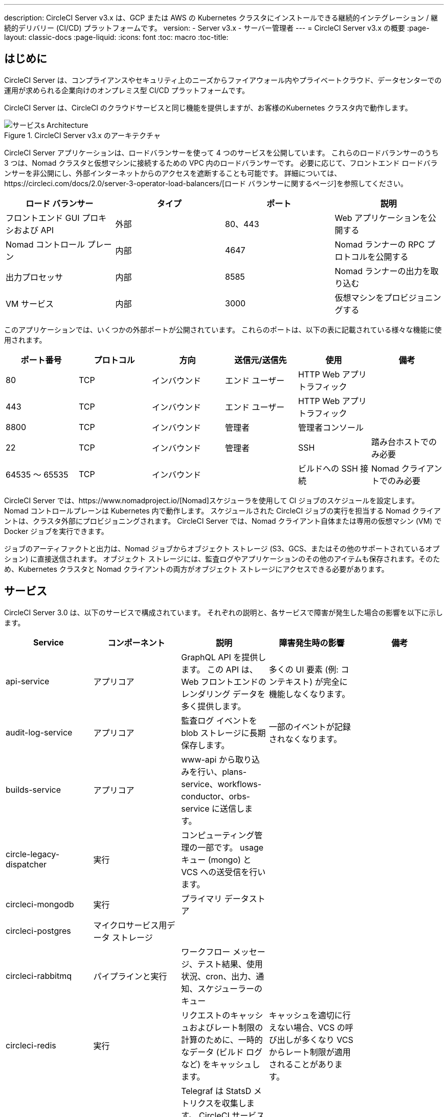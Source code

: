 ---
description: CircleCI Server v3.x は、GCP または AWS の Kubernetes クラスタにインストールできる継続的インテグレーション / 継続的デリバリー (CI/CD) プラットフォームです。
version:
- Server v3.x
- サーバー管理者
---
= CircleCI Server v3.x の概要
:page-layout: classic-docs
:page-liquid:
:icons: font
:toc: macro
:toc-title:

toc::[]

== はじめに

CircleCI Server は、コンプライアンスやセキュリティ上のニーズからファイアウォール内やプライベートクラウド、データセンターでの運用が求められる企業向けのオンプレミス型 CI/CD プラットフォームです。 

CircleCI Server は、CircleCI のクラウドサービスと同じ機能を提供しますが、お客様のKubernetes クラスタ内で動作します。 

.CircleCI Server v3.x のアーキテクチャ
image::server-3-architecture-diagram.png[サービスs Architecture]

CircleCI Server アプリケーションは、ロードバランサーを使って 4 つのサービスを公開しています。 これらのロードバランサーのうち 3 つは、Nomad クラスタと仮想マシンに接続するための VPC 内のロードバランサーです。 必要に応じて、フロントエンド ロードバランサーを非公開にし、外部インターネットからのアクセスを遮断することも可能です。 詳細については、https://circleci.com/docs/2.0/server-3-operator-load-balancers/[ロード バランサーに関するページ]を参照してください。

[.table.table-striped]
[cols=4*, options="header", stripes=even]
|===
| ロード バランサー
| タイプ
| ポート
| 説明

| フロントエンド GUI プロキシおよび API
| 外部
| 80、443
| Web アプリケーションを公開する

| Nomad コントロール プレーン
| 内部
| 4647
| Nomad ランナーの RPC プロトコルを公開する

| 出力プロセッサ
| 内部
| 8585
| Nomad ランナーの出力を取り込む

| VM サービス
| 内部
| 3000
| 仮想マシンをプロビジョニングする
|===

このアプリケーションでは、いくつかの外部ポートが公開されています。 これらのポートは、以下の表に記載されている様々な機能に使用されます。 

[.table.table-striped]
[cols=6*, options="header", stripes=even]
|===
| ポート番号
| プロトコル
| 方向
| 送信元/送信先
| 使用
| 備考

| 80
| TCP
| インバウンド
| エンド ユーザー
| HTTP Web アプリ トラフィック
|

| 443
| TCP
| インバウンド
| エンド ユーザー
| HTTP Web アプリ トラフィック
|

| 8800
| TCP
| インバウンド
| 管理者
| 管理者コンソール
|

| 22
| TCP
| インバウンド
| 管理者
| SSH
| 踏み台ホストでのみ必要

| 64535 ～ 65535
| TCP
| インバウンド
|
| ビルドへの SSH 接続
| Nomad クライアントでのみ必要
|===

CircleCI Server では、https://www.nomadproject.io/[Nomad]スケジューラを使用して CI ジョブのスケジュールを設定します。 Nomad コントロールプレーンは Kubernetes 内で動作します。 スケジュールされた CircleCI ジョブの実行を担当する Nomad クライアントは、クラスタ外部にプロビジョニングされます。 CircleCI Server では、Nomad クライアント自体または専用の仮想マシン (VM) で Docker ジョブを実行できます。

ジョブのアーティファクトと出力は、Nomad ジョブからオブジェクト ストレージ (S3、GCS、またはその他のサポートされているオプション) に直接送信されます。
オブジェクト ストレージには、監査ログやアプリケーションのその他のアイテムも保存されます。そのため、Kubernetes クラスタと Nomad クライアントの両方がオブジェクト ストレージにアクセスできる必要があります。

== サービス

CircleCI Server 3.0 は、以下のサービスで構成されています。 それぞれの説明と、各サービスで障害が発生した場合の影響を以下に示します。

[.table.table-striped]
[cols=5*, options="header", stripes=even]
|===
| Service
| コンポーネント
| 説明
| 障害発生時の影響
| 備考

| api-service
| アプリコア
| GraphQL API を提供します。 この API は、Web フロントエンドのレンダリング データを多く提供します。
| 多くの UI 要素 (例: コンテキスト) が完全に機能しなくなります。
|

| audit-log-service
| アプリコア
| 監査ログ イベントを blob ストレージに長期保存します。
| 一部のイベントが記録されなくなります。
|

| builds-service
| アプリコア
| www-api から取り込みを行い、plans-service、workflows-conductor、orbs-service に送信します。
|
|

| circle-legacy-dispatcher
| 実行
| コンピューティング管理の一部です。 usage キュー (mongo) と VCS への送受信を行います。
|
|

| circleci-mongodb
| 実行
| プライマリ データストア
|
|

| circleci-postgres
| マイクロサービス用データ ストレージ
|
|
|

| circleci-rabbitmq
| パイプラインと実行
| ワークフロー メッセージ、テスト結果、使用状況、cron、出力、通知、スケジューラーのキュー
|
|

| circleci-redis
| 実行
| リクエストのキャッシュおよびレート制限の計算のために、一時的なデータ (ビルド ログなど) をキャッシュします。
| キャッシュを適切に行えない場合、VCS の呼び出しが多くなり VCS からレート制限が適用されることがあります。
|

| circleci-telegraf
|
| Telegraf は StatsD メトリクスを収集します。 CircleCI サービスのホワイトボックス メトリクスはすべて、StatsD メトリクスを発行します。 これらは Telegraf に送信されますが、他の場所  ( Datadog や Prometheusなど) にエクスポートされるように構成することもできます。
|
|

| circleci-vault
|
| シークレット用にサービスとしての暗号化と復号化を実行する HashiCorp Vault
|
|

| config
|
|
|
|

| contexts-service
| アプリ コア
| 暗号化されたコンテキストを保存、提供します。
| コンテキストを使用するすべてのビルドが失敗するようになります。
|

| cron-service
| パイプライン
| スケジュールされたワークフローをトリガーします。
| スケジュールされたワークフローが実行されなくなります。
|

| dispatcher
| 実行
| ジョブをタスクに分割し、実行用にスケジューラーに送信します。
| Nomad にジョブが送信されなくなります。 run キューのサイズは増加しますが、著しいデータ損失が起こることはありません。
|

| domain-service
| アプリ コア
| CircleCI ドメイン モデルに関する情報を保存、提供します。 アクセス許可および API と連携しています。
| ワークフローを開始できなくなります。 一部の REST API 呼び出しが失敗し、CircleCI UI で 500 エラーが発生する可能性があります。 	LDAP 認証を使用している場合、すべてのログインが失敗するようになります。
|

| exim
|
| 一般公開時には削除されます。ただしユーザーは削除後も既存の MTA にメール送信用の認証情報を提供することができます。
| メール通知が送信されなくなります。
|

| federations-service
| アプリ コア
| ユーザー ID を保存します (LDAP)。 API と permissions-service.
| LDAP 認証を使用している場合、すべてのログインが失敗するようになります。 また、一部の REST API 呼び出しが失敗する可能性があります。
| LDAP 統合は使用できません。

| frontend
| フロントエンド
| CircleCI Web アプリと www-api プロキシ
| UI と REST API が利用できなくなります。 GitHub/GitHub Enterprise からジョブがトリガーされなくなります。 ビルドの実行はできますが、更新はされません。
| 1 秒あたりのリクエスト レート上限は 150、ユーザー 1 人あたりの瞬間リクエスト レート上限は 300 です。 

| inject-bottoken
|
| "ボット トークン" を MongoDB に挿入する Kubernetes ジョブ。 ボット トークンは、サービス間通信用の認証トークンです。		
|
| 主に www-api で使用されます。

| kotsadm-kots
| ライセンス
| メインの KOTS アプリケーション。 CircleCI Server のアップグレードと設定を行う KOTS 管理者コンソールを実行します。 管理者コンソールは使用できません。
| CircleCI Server のアップグレードと設定が行えなくなります。
管理者コンソールは使用できません。
|

| kotsadm-migrations
| ライセンス
| Kotsadm の更新に合わせてデータベースの移行を行います。
|
|

| kotsadm-minio
| ライセンス
| KOTS ライセンス用のオブジェクトストレージ
|
|

| kotsadm-operator
| ライセンス
| Kotsadm のデプロイと制御を行います。
|
|

| kotsadm-postgres
| ライセンス
| KOTS ライセンス用のデータベース
|
|

| legacy-notifier
| アプリ コア
| 外部サービス (Slack、メールなど) への通知を処理します。
|
|

| prometheus
| サーバー
| メトリクスに使用します。
|
|

| orb-service
| パイプライン
| Orb レジストリと設定ファイルの間の通信を処理します。
|
|

| output-processor
| 実行
| ジョブの出力とステータスの更新を受け取り、MongoDB に書き込みます。 また、キャッシュとワークスペースにアクセスし、キャッシュ、ワークスペース、アーティファクト、テスト結果を保存するための API を実行中のジョブに提供します。
|
|

| permissions-service
| アプリ コア
| CircleCI のアクセス権インターフェイスを提供します。
| ワークフローを開始できなくなります。 一部の REST API 呼び出しが失敗し、CircleCI UI で 500 エラーが発生する可能性があります。
|

| scheduler
| 実行
| 受信したタスクを実行します。 Nomad サーバーと連携しています。
| Nomad にジョブが送信されなくなります。 run キューのサイズは増加しますが、著しいデータ損失が起こることはありません。
|

| server-troubleshooter
| データ
| Pod 内でコマンドを実行し、出力をサポート バンドルに追加します。
|
| 一般公開時は利用できなくなる可能性があります。

| slanger
| サーバー
| CircleCI アプリにリアルタイム イベントを提供します。
| UI のリアルタイム更新が停止しますが、ハード リフレッシュは引き続き機能します。
|

| test-results
| 実行
| テスト結果ファイルを解析してデータを保存します。
| ジョブについてテスト失敗やタイミングのデータが生成されなくなります。 サービスが再起動するとバックフィルが行われます。
|

| vm-gc
| コンピューティング管理
| 古いマシンやリモート Docker インスタンスを定期的に確認し、vm-service にそれらの削除をリクエストします。
| このサービスを再起動するまで、古い vm-service インスタンスが破棄されなくなる可能性があります。
|

| vm-scaler
| マシン
| マシンとリモート Docker ジョブの実行用にプロビジョニングするインスタンス数を増やすように、vm-service に定期的にリクエストします。
| マシンとリモート Docker 用の VM インスタンスがプロビジョニングされなくなり、容量不足でジョブとそれらの Executor を実行できなくなる可能性があります。
| EKS と GKE ではオーバーレイが異なります。

| vm-service
| マシン
| 利用可能な vm-service インスタンスのインベントリ管理と、新しいインスタンスのプロビジョニングを行います。
| マシンまたはリモート Docker を使用するジョブが失敗するようになります。
|

| workflows-conductor-event-consumer
| パイプライン
| パイプラインを実行するために VCS から情報を取得します。
| VCS に変更があっても、新しいパイプラインが実行されなくなります。
|

| workflows-conductor-grpc-handler
| パイプライン
| gRPC 経由での情報の変換を支援します。
|
|

| web-ui-*
| フロントエンド
| フロントエンド Web アプリケーションの GUI のレンダリングに使用するマイクロ フロントエンド (MFE) サービスです。
| 各サービス ページを読み込むことができなくなります。 たとえば、web-ui-server-admin で障害が発生した場合、CircleCI Server の管理者ページを読み込めなくなります。
| MFE は、app.<my domain here> での Web アプリケーションのレンダリングに使用されます。

|===

== プラットフォーム 
CircleCI Server は、Kubernetesクラスタ内でのデプロイを想定しています。 仮想マシンサービス（VMサービス）により、独自の EKS や GKE を活用して VM イメージを動的に作成することができます。 

EKS または GKE 以外でインストールする場合は、一部のマシンビルドと同じ機能を利用するために追加作業が必要です。 CircleCI ランナーを設定することで、VM サービスと同じ機能を、より幅広い OS およびマシンタイプ（MacOSなど）で利用できるようになります。 

CircleCI では、インストールするプラットフォームを幅広くサポートできるよう最善を尽くしています。 可能な限り環境に依存しないソリューションを使用しています。 ただし、すべてのプラットフォームやオプションをテストしているわけではありません。 そのため、テスト済み環境のリストを提供しており、時間をかけて拡大していく予定です。 定期的にテストし、サポートするプラットフォームのリストに OpenShift を追加する予定です。 

[.table.table-striped]
[cols=3*, options="header", stripes=even]
|===
| 環境
| 状態
| 備考

| EKS 
| テスト済み
|

| GKE 
| テスト済み
|

| Azure
| テスト未実施
| Minio の Azure ゲートウェイとランナーで動作する必要があります。

| Digital Ocean
| テスト未実施 
| Minio Digital Ocean ゲートウェイとランナーで動作する必要があります。

| OpenShift
| テスト未実施
| 動作しないことが分かっています。

| Rancher
| テスト未実施 
| Minio とランナーで動作する必要があります。
|===

ifndef::pdf[]
== 次に読む

* https://circleci.com/docs/ja/2.0/server-3-whats-new[CircleCI Server 3.x の新機能]
* https://circleci.com/docs/ja/2.0/server-3-install-prerequisites[Server 3.x インストールの前提条件]
* https://circleci.com/docs/ja/2.0/server-3-install-migration[CircleCI Server 3.x への移行]
endif::pdf[]

